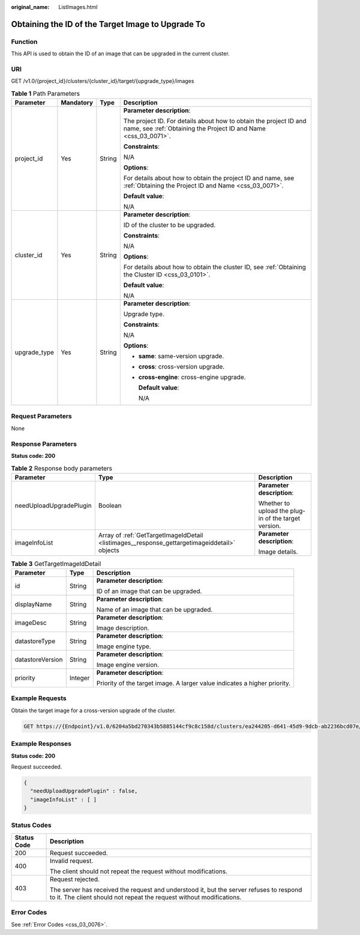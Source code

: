 :original_name: ListImages.html

.. _ListImages:

Obtaining the ID of the Target Image to Upgrade To
==================================================

Function
--------

This API is used to obtain the ID of an image that can be upgraded in the current cluster.

URI
---

GET /v1.0/{project_id}/clusters/{cluster_id}/target/{upgrade_type}/images

.. table:: **Table 1** Path Parameters

   +-----------------+-----------------+-----------------+--------------------------------------------------------------------------------------------------------------------------------------+
   | Parameter       | Mandatory       | Type            | Description                                                                                                                          |
   +=================+=================+=================+======================================================================================================================================+
   | project_id      | Yes             | String          | **Parameter description**:                                                                                                           |
   |                 |                 |                 |                                                                                                                                      |
   |                 |                 |                 | The project ID. For details about how to obtain the project ID and name, see :ref:`Obtaining the Project ID and Name <css_03_0071>`. |
   |                 |                 |                 |                                                                                                                                      |
   |                 |                 |                 | **Constraints**:                                                                                                                     |
   |                 |                 |                 |                                                                                                                                      |
   |                 |                 |                 | N/A                                                                                                                                  |
   |                 |                 |                 |                                                                                                                                      |
   |                 |                 |                 | **Options**:                                                                                                                         |
   |                 |                 |                 |                                                                                                                                      |
   |                 |                 |                 | For details about how to obtain the project ID and name, see :ref:`Obtaining the Project ID and Name <css_03_0071>`.                 |
   |                 |                 |                 |                                                                                                                                      |
   |                 |                 |                 | **Default value**:                                                                                                                   |
   |                 |                 |                 |                                                                                                                                      |
   |                 |                 |                 | N/A                                                                                                                                  |
   +-----------------+-----------------+-----------------+--------------------------------------------------------------------------------------------------------------------------------------+
   | cluster_id      | Yes             | String          | **Parameter description**:                                                                                                           |
   |                 |                 |                 |                                                                                                                                      |
   |                 |                 |                 | ID of the cluster to be upgraded.                                                                                                    |
   |                 |                 |                 |                                                                                                                                      |
   |                 |                 |                 | **Constraints**:                                                                                                                     |
   |                 |                 |                 |                                                                                                                                      |
   |                 |                 |                 | N/A                                                                                                                                  |
   |                 |                 |                 |                                                                                                                                      |
   |                 |                 |                 | **Options**:                                                                                                                         |
   |                 |                 |                 |                                                                                                                                      |
   |                 |                 |                 | For details about how to obtain the cluster ID, see :ref:`Obtaining the Cluster ID <css_03_0101>`.                                   |
   |                 |                 |                 |                                                                                                                                      |
   |                 |                 |                 | **Default value**:                                                                                                                   |
   |                 |                 |                 |                                                                                                                                      |
   |                 |                 |                 | N/A                                                                                                                                  |
   +-----------------+-----------------+-----------------+--------------------------------------------------------------------------------------------------------------------------------------+
   | upgrade_type    | Yes             | String          | **Parameter description**:                                                                                                           |
   |                 |                 |                 |                                                                                                                                      |
   |                 |                 |                 | Upgrade type.                                                                                                                        |
   |                 |                 |                 |                                                                                                                                      |
   |                 |                 |                 | **Constraints**:                                                                                                                     |
   |                 |                 |                 |                                                                                                                                      |
   |                 |                 |                 | N/A                                                                                                                                  |
   |                 |                 |                 |                                                                                                                                      |
   |                 |                 |                 | **Options**:                                                                                                                         |
   |                 |                 |                 |                                                                                                                                      |
   |                 |                 |                 | -  **same**: same-version upgrade.                                                                                                   |
   |                 |                 |                 |                                                                                                                                      |
   |                 |                 |                 | -  **cross**: cross-version upgrade.                                                                                                 |
   |                 |                 |                 |                                                                                                                                      |
   |                 |                 |                 | -  **cross-engine**: cross-engine upgrade.                                                                                           |
   |                 |                 |                 |                                                                                                                                      |
   |                 |                 |                 |    **Default value**:                                                                                                                |
   |                 |                 |                 |                                                                                                                                      |
   |                 |                 |                 |    N/A                                                                                                                               |
   +-----------------+-----------------+-----------------+--------------------------------------------------------------------------------------------------------------------------------------+

Request Parameters
------------------

None

Response Parameters
-------------------

**Status code: 200**

.. table:: **Table 2** Response body parameters

   +-------------------------+----------------------------------------------------------------------------------------------+------------------------------------------------------+
   | Parameter               | Type                                                                                         | Description                                          |
   +=========================+==============================================================================================+======================================================+
   | needUploadUpgradePlugin | Boolean                                                                                      | **Parameter description**:                           |
   |                         |                                                                                              |                                                      |
   |                         |                                                                                              | Whether to upload the plug-in of the target version. |
   +-------------------------+----------------------------------------------------------------------------------------------+------------------------------------------------------+
   | imageInfoList           | Array of :ref:`GetTargetImageIdDetail <listimages__response_gettargetimageiddetail>` objects | **Parameter description**:                           |
   |                         |                                                                                              |                                                      |
   |                         |                                                                                              | Image details.                                       |
   +-------------------------+----------------------------------------------------------------------------------------------+------------------------------------------------------+

.. _listimages__response_gettargetimageiddetail:

.. table:: **Table 3** GetTargetImageIdDetail

   +-----------------------+-----------------------+---------------------------------------------------------------------------+
   | Parameter             | Type                  | Description                                                               |
   +=======================+=======================+===========================================================================+
   | id                    | String                | **Parameter description**:                                                |
   |                       |                       |                                                                           |
   |                       |                       | ID of an image that can be upgraded.                                      |
   +-----------------------+-----------------------+---------------------------------------------------------------------------+
   | displayName           | String                | **Parameter description**:                                                |
   |                       |                       |                                                                           |
   |                       |                       | Name of an image that can be upgraded.                                    |
   +-----------------------+-----------------------+---------------------------------------------------------------------------+
   | imageDesc             | String                | **Parameter description**:                                                |
   |                       |                       |                                                                           |
   |                       |                       | Image description.                                                        |
   +-----------------------+-----------------------+---------------------------------------------------------------------------+
   | datastoreType         | String                | **Parameter description**:                                                |
   |                       |                       |                                                                           |
   |                       |                       | Image engine type.                                                        |
   +-----------------------+-----------------------+---------------------------------------------------------------------------+
   | datastoreVersion      | String                | **Parameter description**:                                                |
   |                       |                       |                                                                           |
   |                       |                       | Image engine version.                                                     |
   +-----------------------+-----------------------+---------------------------------------------------------------------------+
   | priority              | Integer               | **Parameter description**:                                                |
   |                       |                       |                                                                           |
   |                       |                       | Priority of the target image. A larger value indicates a higher priority. |
   +-----------------------+-----------------------+---------------------------------------------------------------------------+

Example Requests
----------------

Obtain the target image for a cross-version upgrade of the cluster.

.. code-block:: text

   GET https://{Endpoint}/v1.0/6204a5bd270343b5885144cf9c8c158d/clusters/ea244205-d641-45d9-9dcb-ab2236bcd07e/target/cross/images

Example Responses
-----------------

**Status code: 200**

Request succeeded.

.. code-block::

   {
     "needUploadUpgradePlugin" : false,
     "imageInfoList" : [ ]
   }

Status Codes
------------

+-----------------------------------+-----------------------------------------------------------------------------------------------------------------------------------------------------------------+
| Status Code                       | Description                                                                                                                                                     |
+===================================+=================================================================================================================================================================+
| 200                               | Request succeeded.                                                                                                                                              |
+-----------------------------------+-----------------------------------------------------------------------------------------------------------------------------------------------------------------+
| 400                               | Invalid request.                                                                                                                                                |
|                                   |                                                                                                                                                                 |
|                                   | The client should not repeat the request without modifications.                                                                                                 |
+-----------------------------------+-----------------------------------------------------------------------------------------------------------------------------------------------------------------+
| 403                               | Request rejected.                                                                                                                                               |
|                                   |                                                                                                                                                                 |
|                                   | The server has received the request and understood it, but the server refuses to respond to it. The client should not repeat the request without modifications. |
+-----------------------------------+-----------------------------------------------------------------------------------------------------------------------------------------------------------------+

Error Codes
-----------

See :ref:`Error Codes <css_03_0076>`.
